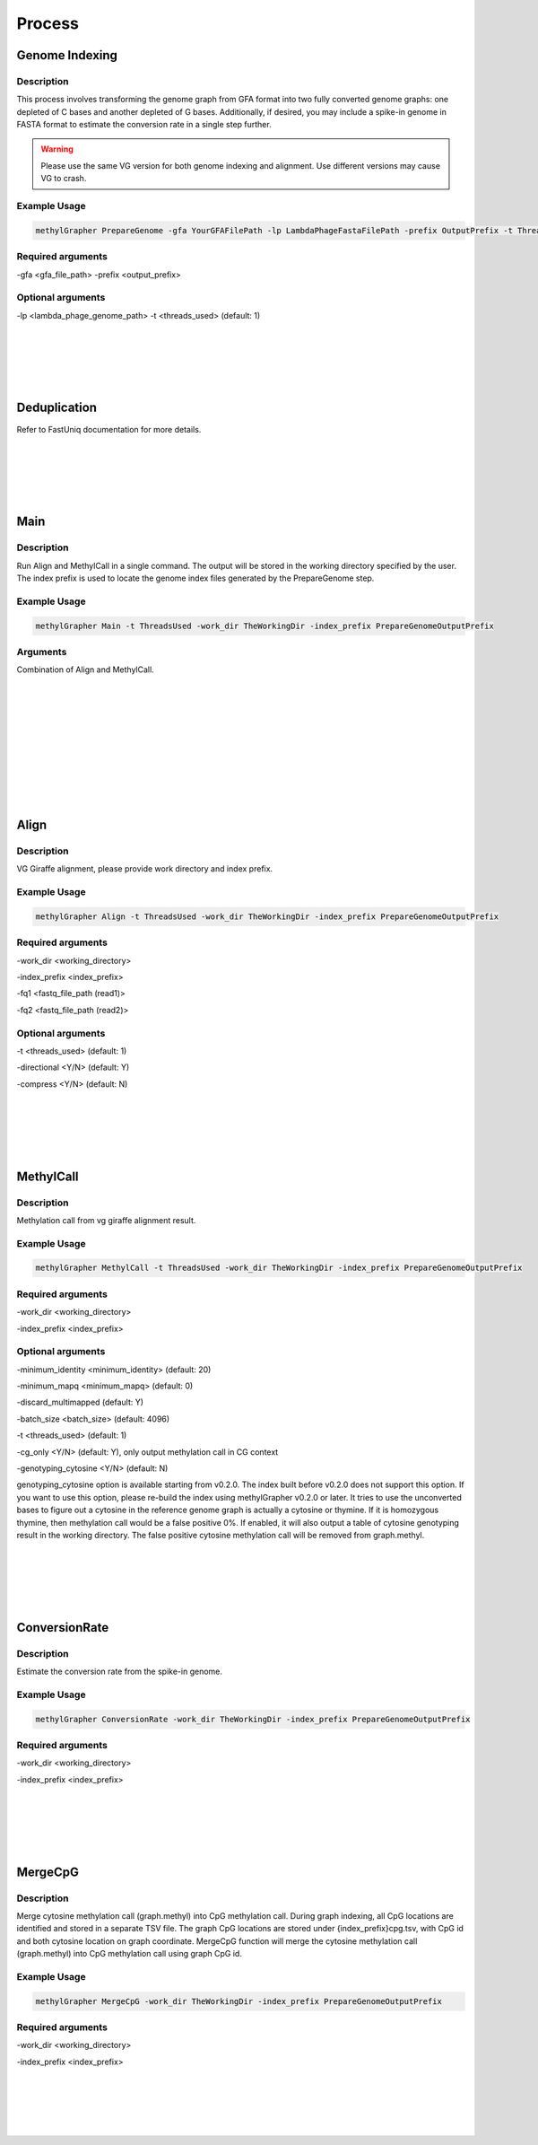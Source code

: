 

Process
====================


Genome Indexing
--------------------

Description
~~~~~~~~~~~~~~~~~~~~~~
This process involves transforming the genome graph from GFA format into two fully converted genome graphs: one depleted of C bases and another depleted of G bases. Additionally, if desired, you may include a spike-in genome in FASTA format to estimate the conversion rate in a single step further.

.. warning::
    Please use the same VG version for both genome indexing and alignment. Use different versions may cause VG to crash.


Example Usage
~~~~~~~~~~~~~~~~~~~~~~
.. code-block:: shell

    methylGrapher PrepareGenome -gfa YourGFAFilePath -lp LambdaPhageFastaFilePath -prefix OutputPrefix -t ThreadsUsed

Required arguments
~~~~~~~~~~~~~~~~~~~~~~
-gfa <gfa_file_path>
-prefix <output_prefix>

Optional arguments
~~~~~~~~~~~~~~~~~~~~~~
-lp <lambda_phage_genome_path>
-t <threads_used> (default: 1)


|
|
|
|
|


Deduplication
--------------------
Refer to FastUniq documentation for more details.

|
|
|
|
|




Main
--------------------

Description
~~~~~~~~~~~~~~~~~~~~~~

Run Align and MethylCall in a single command. The output will be stored in the working directory specified by the user. The index prefix is used to locate the genome index files generated by the PrepareGenome step.

Example Usage
~~~~~~~~~~~~~~~~~~~~~~
.. code-block:: shell

    methylGrapher Main -t ThreadsUsed -work_dir TheWorkingDir -index_prefix PrepareGenomeOutputPrefix


Arguments
~~~~~~~~~~~~~~~~~~~~~~
Combination of Align and MethylCall.




|
|
|
|
|












|
|
|
|
|




Align
--------------------

Description
~~~~~~~~~~~~~~~~~~~~~~

VG Giraffe alignment, please provide work directory and index prefix.

Example Usage
~~~~~~~~~~~~~~~~~~~~~~
.. code-block:: shell

    methylGrapher Align -t ThreadsUsed -work_dir TheWorkingDir -index_prefix PrepareGenomeOutputPrefix


Required arguments
~~~~~~~~~~~~~~~~~~~~~~
-work_dir <working_directory>

-index_prefix <index_prefix>

-fq1 <fastq_file_path (read1)>

-fq2 <fastq_file_path (read2)>

Optional arguments
~~~~~~~~~~~~~~~~~~~~~~

-t <threads_used> (default: 1)

-directional <Y/N> (default: Y)

-compress <Y/N> (default: N)

|
|
|
|
|




MethylCall
--------------------

Description
~~~~~~~~~~~~~~~~~~~~~~

Methylation call from vg giraffe alignment result.

Example Usage
~~~~~~~~~~~~~~~~~~~~~~
.. code-block:: shell

    methylGrapher MethylCall -t ThreadsUsed -work_dir TheWorkingDir -index_prefix PrepareGenomeOutputPrefix


Required arguments
~~~~~~~~~~~~~~~~~~~~~~
-work_dir <working_directory>

-index_prefix <index_prefix>




Optional arguments
~~~~~~~~~~~~~~~~~~~~~~

-minimum_identity <minimum_identity> (default: 20)

-minimum_mapq <minimum_mapq> (default: 0)

-discard_multimapped (default: Y)

-batch_size <batch_size> (default: 4096)

-t <threads_used> (default: 1)

-cg_only <Y/N> (default: Y), only output methylation call in CG context

-genotyping_cytosine <Y/N> (default: N)

genotyping_cytosine option is available starting from v0.2.0. The index built before v0.2.0 does not support this option. If you want to use this option, please re-build the index using methylGrapher v0.2.0 or later.
It tries to use the unconverted bases to figure out a cytosine in the reference genome graph is actually a cytosine or thymine. If it is homozygous thymine, then methylation call would be a false positive 0%.
If enabled, it will also output a table of cytosine genotyping result in the working directory. The false positive cytosine methylation call will be removed from graph.methyl.





|
|
|
|
|






ConversionRate
--------------------

Description
~~~~~~~~~~~~~~~~~~~~~~

Estimate the conversion rate from the spike-in genome.

Example Usage
~~~~~~~~~~~~~~~~~~~~~~
.. code-block:: shell

    methylGrapher ConversionRate -work_dir TheWorkingDir -index_prefix PrepareGenomeOutputPrefix


Required arguments
~~~~~~~~~~~~~~~~~~~~~~
-work_dir <working_directory>

-index_prefix <index_prefix>





|
|
|
|
|



MergeCpG
--------------------

Description
~~~~~~~~~~~~~~~~~~~~~~

Merge cytosine methylation call (graph.methyl) into CpG methylation call. During graph indexing, all CpG locations are identified and stored in a separate TSV file.
The graph CpG locations are stored under {index_prefix}cpg.tsv, with CpG id and both cytosine location on graph coordinate.
MergeCpG function will merge the cytosine methylation call (graph.methyl) into CpG methylation call using graph CpG id.

Example Usage
~~~~~~~~~~~~~~~~~~~~~~
.. code-block:: shell

    methylGrapher MergeCpG -work_dir TheWorkingDir -index_prefix PrepareGenomeOutputPrefix


Required arguments
~~~~~~~~~~~~~~~~~~~~~~
-work_dir <working_directory>

-index_prefix <index_prefix>





|
|
|
|
|







